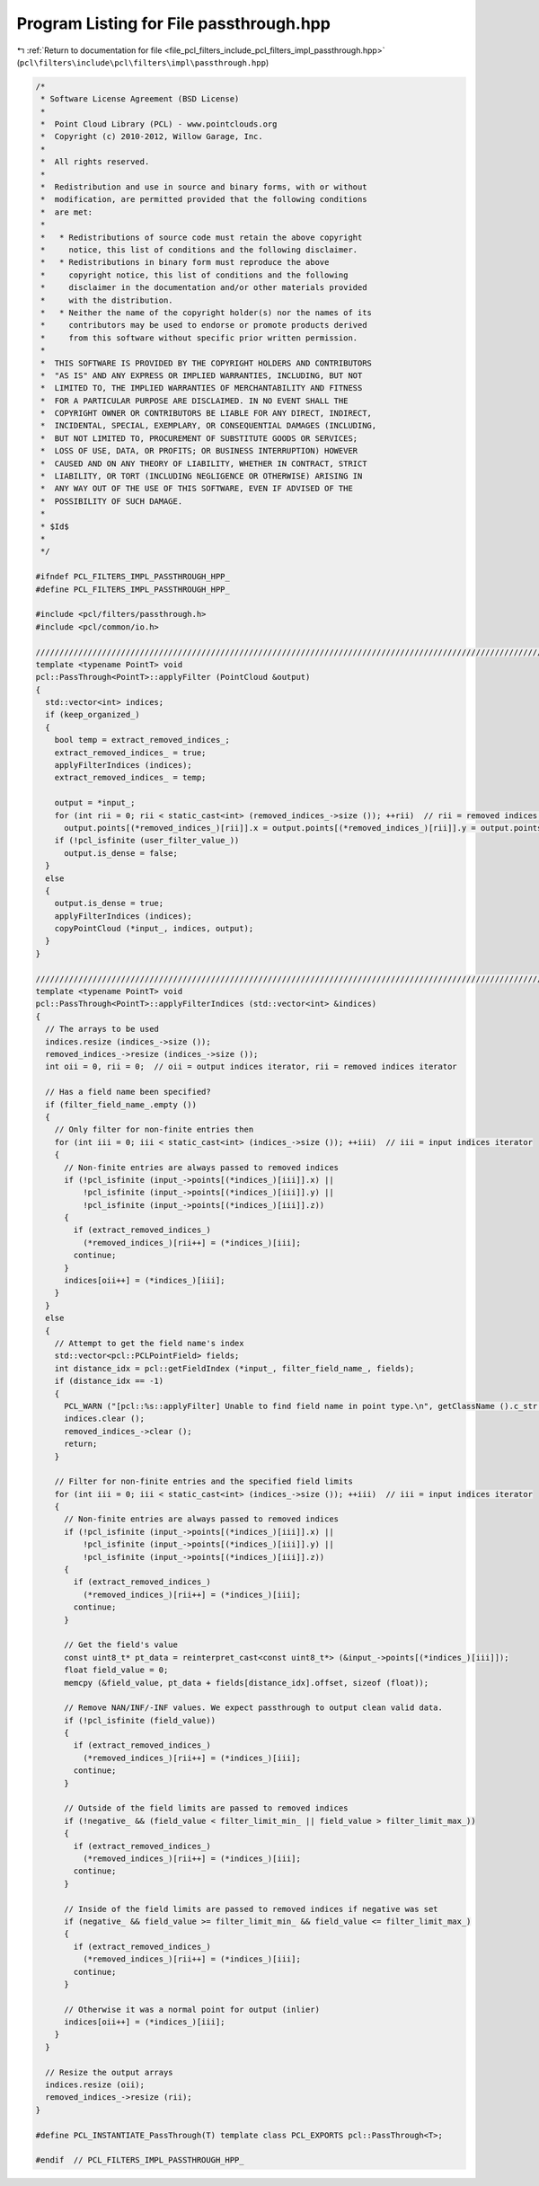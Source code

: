 
.. _program_listing_file_pcl_filters_include_pcl_filters_impl_passthrough.hpp:

Program Listing for File passthrough.hpp
========================================

|exhale_lsh| :ref:`Return to documentation for file <file_pcl_filters_include_pcl_filters_impl_passthrough.hpp>` (``pcl\filters\include\pcl\filters\impl\passthrough.hpp``)

.. |exhale_lsh| unicode:: U+021B0 .. UPWARDS ARROW WITH TIP LEFTWARDS

.. code-block:: cpp

   /*
    * Software License Agreement (BSD License)
    *
    *  Point Cloud Library (PCL) - www.pointclouds.org
    *  Copyright (c) 2010-2012, Willow Garage, Inc.
    *
    *  All rights reserved.
    *
    *  Redistribution and use in source and binary forms, with or without
    *  modification, are permitted provided that the following conditions
    *  are met:
    *
    *   * Redistributions of source code must retain the above copyright
    *     notice, this list of conditions and the following disclaimer.
    *   * Redistributions in binary form must reproduce the above
    *     copyright notice, this list of conditions and the following
    *     disclaimer in the documentation and/or other materials provided
    *     with the distribution.
    *   * Neither the name of the copyright holder(s) nor the names of its
    *     contributors may be used to endorse or promote products derived
    *     from this software without specific prior written permission.
    *
    *  THIS SOFTWARE IS PROVIDED BY THE COPYRIGHT HOLDERS AND CONTRIBUTORS
    *  "AS IS" AND ANY EXPRESS OR IMPLIED WARRANTIES, INCLUDING, BUT NOT
    *  LIMITED TO, THE IMPLIED WARRANTIES OF MERCHANTABILITY AND FITNESS
    *  FOR A PARTICULAR PURPOSE ARE DISCLAIMED. IN NO EVENT SHALL THE
    *  COPYRIGHT OWNER OR CONTRIBUTORS BE LIABLE FOR ANY DIRECT, INDIRECT,
    *  INCIDENTAL, SPECIAL, EXEMPLARY, OR CONSEQUENTIAL DAMAGES (INCLUDING,
    *  BUT NOT LIMITED TO, PROCUREMENT OF SUBSTITUTE GOODS OR SERVICES;
    *  LOSS OF USE, DATA, OR PROFITS; OR BUSINESS INTERRUPTION) HOWEVER
    *  CAUSED AND ON ANY THEORY OF LIABILITY, WHETHER IN CONTRACT, STRICT
    *  LIABILITY, OR TORT (INCLUDING NEGLIGENCE OR OTHERWISE) ARISING IN
    *  ANY WAY OUT OF THE USE OF THIS SOFTWARE, EVEN IF ADVISED OF THE
    *  POSSIBILITY OF SUCH DAMAGE.
    *
    * $Id$
    *
    */
   
   #ifndef PCL_FILTERS_IMPL_PASSTHROUGH_HPP_
   #define PCL_FILTERS_IMPL_PASSTHROUGH_HPP_
   
   #include <pcl/filters/passthrough.h>
   #include <pcl/common/io.h>
   
   ////////////////////////////////////////////////////////////////////////////////////////////////////////////////////////////////
   template <typename PointT> void
   pcl::PassThrough<PointT>::applyFilter (PointCloud &output)
   {
     std::vector<int> indices;
     if (keep_organized_)
     {
       bool temp = extract_removed_indices_;
       extract_removed_indices_ = true;
       applyFilterIndices (indices);
       extract_removed_indices_ = temp;
   
       output = *input_;
       for (int rii = 0; rii < static_cast<int> (removed_indices_->size ()); ++rii)  // rii = removed indices iterator
         output.points[(*removed_indices_)[rii]].x = output.points[(*removed_indices_)[rii]].y = output.points[(*removed_indices_)[rii]].z = user_filter_value_;
       if (!pcl_isfinite (user_filter_value_))
         output.is_dense = false;
     }
     else
     {
       output.is_dense = true;
       applyFilterIndices (indices);
       copyPointCloud (*input_, indices, output);
     }
   }
   
   ////////////////////////////////////////////////////////////////////////////////////////////////////////////////////////////////
   template <typename PointT> void
   pcl::PassThrough<PointT>::applyFilterIndices (std::vector<int> &indices)
   {
     // The arrays to be used
     indices.resize (indices_->size ());
     removed_indices_->resize (indices_->size ());
     int oii = 0, rii = 0;  // oii = output indices iterator, rii = removed indices iterator
   
     // Has a field name been specified?
     if (filter_field_name_.empty ())
     {
       // Only filter for non-finite entries then
       for (int iii = 0; iii < static_cast<int> (indices_->size ()); ++iii)  // iii = input indices iterator
       {
         // Non-finite entries are always passed to removed indices
         if (!pcl_isfinite (input_->points[(*indices_)[iii]].x) ||
             !pcl_isfinite (input_->points[(*indices_)[iii]].y) ||
             !pcl_isfinite (input_->points[(*indices_)[iii]].z))
         {
           if (extract_removed_indices_)
             (*removed_indices_)[rii++] = (*indices_)[iii];
           continue;
         }
         indices[oii++] = (*indices_)[iii];
       }
     }
     else
     {
       // Attempt to get the field name's index
       std::vector<pcl::PCLPointField> fields;
       int distance_idx = pcl::getFieldIndex (*input_, filter_field_name_, fields);
       if (distance_idx == -1)
       {
         PCL_WARN ("[pcl::%s::applyFilter] Unable to find field name in point type.\n", getClassName ().c_str ());
         indices.clear ();
         removed_indices_->clear ();
         return;
       }
   
       // Filter for non-finite entries and the specified field limits
       for (int iii = 0; iii < static_cast<int> (indices_->size ()); ++iii)  // iii = input indices iterator
       {
         // Non-finite entries are always passed to removed indices
         if (!pcl_isfinite (input_->points[(*indices_)[iii]].x) ||
             !pcl_isfinite (input_->points[(*indices_)[iii]].y) ||
             !pcl_isfinite (input_->points[(*indices_)[iii]].z))
         {
           if (extract_removed_indices_)
             (*removed_indices_)[rii++] = (*indices_)[iii];
           continue;
         }
   
         // Get the field's value
         const uint8_t* pt_data = reinterpret_cast<const uint8_t*> (&input_->points[(*indices_)[iii]]);
         float field_value = 0;
         memcpy (&field_value, pt_data + fields[distance_idx].offset, sizeof (float));
   
         // Remove NAN/INF/-INF values. We expect passthrough to output clean valid data.
         if (!pcl_isfinite (field_value))
         {
           if (extract_removed_indices_)
             (*removed_indices_)[rii++] = (*indices_)[iii];
           continue;
         }
   
         // Outside of the field limits are passed to removed indices
         if (!negative_ && (field_value < filter_limit_min_ || field_value > filter_limit_max_))
         {
           if (extract_removed_indices_)
             (*removed_indices_)[rii++] = (*indices_)[iii];
           continue;
         }
   
         // Inside of the field limits are passed to removed indices if negative was set
         if (negative_ && field_value >= filter_limit_min_ && field_value <= filter_limit_max_)
         {
           if (extract_removed_indices_)
             (*removed_indices_)[rii++] = (*indices_)[iii];
           continue;
         }
   
         // Otherwise it was a normal point for output (inlier)
         indices[oii++] = (*indices_)[iii];
       }
     }
   
     // Resize the output arrays
     indices.resize (oii);
     removed_indices_->resize (rii);
   }
   
   #define PCL_INSTANTIATE_PassThrough(T) template class PCL_EXPORTS pcl::PassThrough<T>;
   
   #endif  // PCL_FILTERS_IMPL_PASSTHROUGH_HPP_
   
